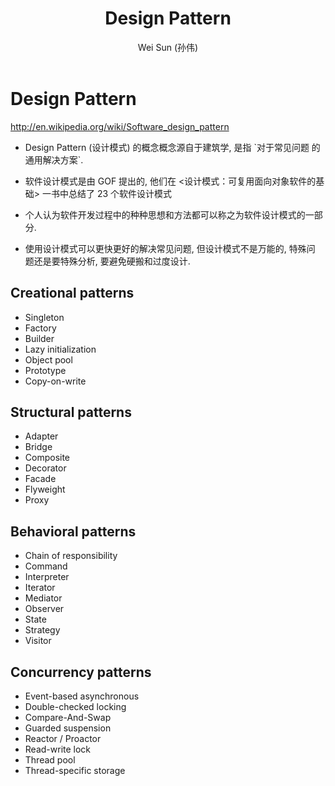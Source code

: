 #+TITLE: Design Pattern
#+AUTHOR: Wei Sun (孙伟)
#+EMAIL: wei.sun@spreadtrum.com
* Design Pattern
http://en.wikipedia.org/wiki/Software_design_pattern

- Design Pattern (设计模式) 的概念概念源自于建筑学, 是指 `对于常见问题
  的通用解决方案`.

- 软件设计模式是由 GOF 提出的, 他们在 <设计模式：可复用面向对象软件的基
  础> 一书中总结了 23 个软件设计模式

- 个人认为软件开发过程中的种种思想和方法都可以称之为软件设计模式的一部
  分.

- 使用设计模式可以更快更好的解决常见问题, 但设计模式不是万能的, 特殊问
  题还是要特殊分析, 要避免硬搬和过度设计.

** Creational patterns
- Singleton
- Factory
- Builder
- Lazy initialization
- Object pool
- Prototype
- Copy-on-write

** Structural patterns
- Adapter
- Bridge
- Composite
- Decorator
- Facade
- Flyweight
- Proxy

** Behavioral patterns
- Chain of responsibility
- Command
- Interpreter
- Iterator
- Mediator
- Observer
- State
- Strategy
- Visitor

** Concurrency patterns
- Event-based asynchronous
- Double-checked locking
- Compare-And-Swap
- Guarded suspension
- Reactor / Proactor
- Read-write lock
- Thread pool
- Thread-specific storage

